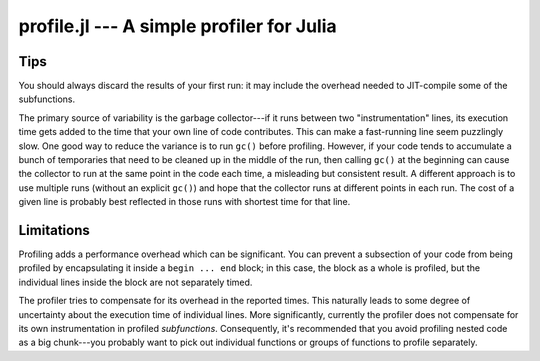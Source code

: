 profile.jl --- A simple profiler for Julia
==========================================

.. .. module:: profile.jl
   :synopsis: Allows you to determine running times for each line of code.

.. function:: @profile

   Profiling is controlled via the ``@profile`` macro. Your first step is to determine which code you want to profile and encapsulate it inside a ``@profile begin ... end`` block, like this::

     @profile begin
     function f1(x::Int)
       z = 0
       for j = 1:x
         z += j^2
       end
       return z
     end

     function f1(x::Float64)
       return x+2
     end

     function f1{T}(x::T)
       return x+5
     end

     f2(x) = 2*x
     end     # @profile begin

   Now load the file and execute the code you want to profile, e.g.::

     f1(215)
     for i = 1:100
       f1(3.5)
     end
     for i = 1:150
       f1(uint8(7))
     end
     for i = 1:125
       f2(11)
     end

   To view the execution times, type ``@profile report``.

   Here are the various options you have for controlling profiling:

   * ``@profile report``: display cumulative profiling results
   * ``@profile clear``: clear all timings accumulated thus far (start from zero)
   *  ``@profile off``: turn profiling off (there is no need to remove ``@profile begin ... end`` blocks)
   *  ``@profile on``: turn profiling back on


----
Tips
----

You should always discard the results of your first run: it may include the overhead needed to JIT-compile some of the subfunctions.

The primary source of variability is the garbage collector---if it runs between two "instrumentation" lines, its execution time gets added to the time that your own line of code contributes. This can make a fast-running line seem puzzlingly slow. One good way to reduce the variance is to run ``gc()`` before profiling. However, if your code tends to accumulate a bunch of temporaries that need to be cleaned up in the middle of the run, then calling ``gc()`` at the beginning can cause the collector to run at the same point in the code each time, a misleading but consistent result. A different approach is to use multiple runs (without an explicit ``gc()``) and hope that the collector runs at different points in each run. The cost of a given line is probably best reflected in those runs with shortest time for that line.

-----------
Limitations
-----------

Profiling adds a performance overhead which can be significant. You can prevent a subsection of your code from being profiled by encapsulating it inside a ``begin ... end`` block; in this case, the block as a whole is profiled, but the individual lines inside the block are not separately timed.
    
The profiler tries to compensate for its overhead in the reported times. This naturally leads to some degree of uncertainty about the execution time of individual lines. More significantly, currently the profiler does not compensate for its own instrumentation in profiled *subfunctions*. Consequently, it's recommended that you avoid profiling nested code as a big chunk---you probably want to pick out individual functions or groups of functions to profile separately.
